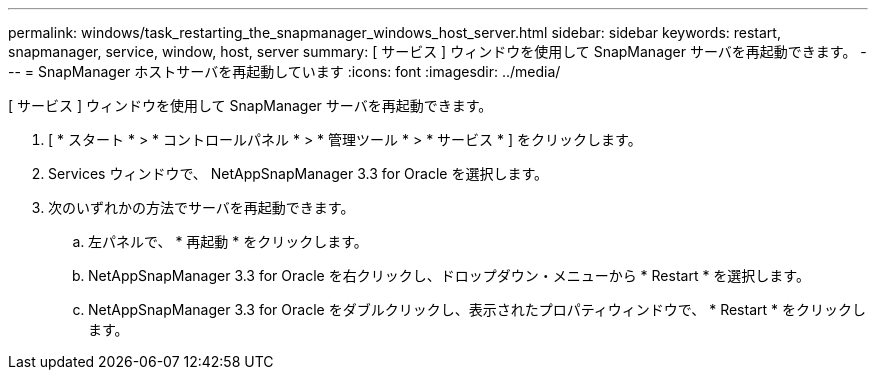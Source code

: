 ---
permalink: windows/task_restarting_the_snapmanager_windows_host_server.html 
sidebar: sidebar 
keywords: restart, snapmanager, service, window, host, server 
summary: [ サービス ] ウィンドウを使用して SnapManager サーバを再起動できます。 
---
= SnapManager ホストサーバを再起動しています
:icons: font
:imagesdir: ../media/


[role="lead"]
[ サービス ] ウィンドウを使用して SnapManager サーバを再起動できます。

. [ * スタート * > * コントロールパネル * > * 管理ツール * > * サービス * ] をクリックします。
. Services ウィンドウで、 NetAppSnapManager 3.3 for Oracle を選択します。
. 次のいずれかの方法でサーバを再起動できます。
+
.. 左パネルで、 * 再起動 * をクリックします。
.. NetAppSnapManager 3.3 for Oracle を右クリックし、ドロップダウン・メニューから * Restart * を選択します。
.. NetAppSnapManager 3.3 for Oracle をダブルクリックし、表示されたプロパティウィンドウで、 * Restart * をクリックします。



